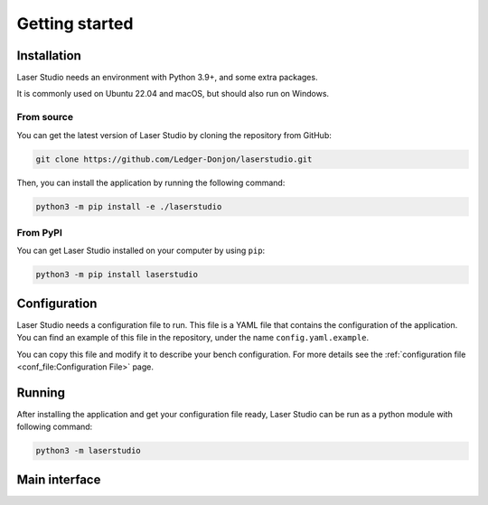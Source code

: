 Getting started
===============


Installation
------------

Laser Studio needs an environment with Python 3.9+, and some extra packages.

It is commonly used on Ubuntu 22.04 and macOS, but should also run on Windows.

From source
^^^^^^^^^^^

You can get the latest version of Laser Studio by cloning the repository from GitHub:

.. code-block:: sh

    git clone https://github.com/Ledger-Donjon/laserstudio.git

Then, you can install the application by running the following command:

.. code-block:: sh
    
    python3 -m pip install -e ./laserstudio

From PyPI
^^^^^^^^^

You can get Laser Studio installed on your computer by using ``pip``:

.. code-block:: sh

    python3 -m pip install laserstudio

Configuration
-------------

Laser Studio needs a configuration file to run. This file is a YAML file that
contains the configuration of the application. You can find an example of this
file in the repository, under the name ``config.yaml.example``.

You can copy this file and modify it to describe your bench configuration.
For more details see the :ref:`configuration file <conf_file:Configuration File>` page.

Running
-------

After installing the application and get your configuration file ready, 
Laser Studio can be run as a python module with following command:

.. code-block:: sh

    python3 -m laserstudio

Main interface
--------------
